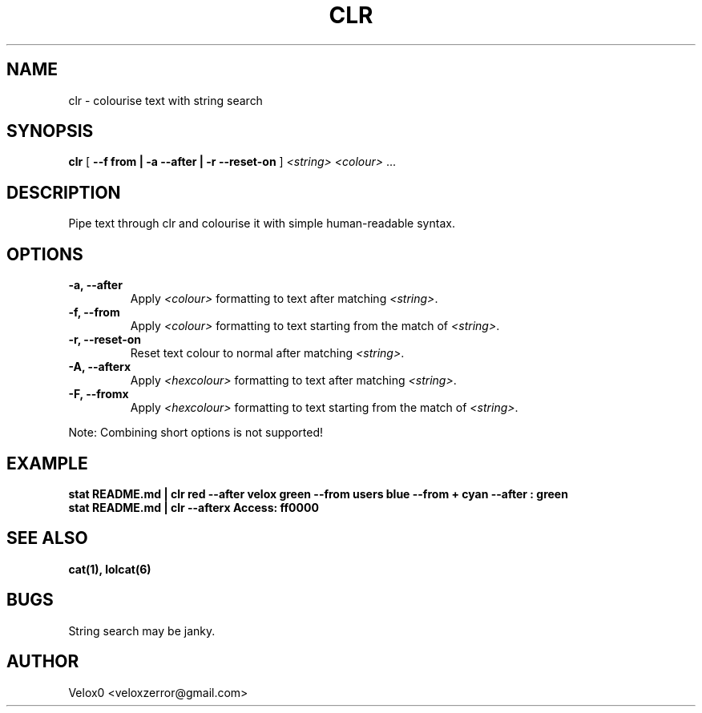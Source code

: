 .TH CLR 6 "24 Feb 2024" "v0.3.1-RED" "Games Manual"

.SH NAME
clr - colourise text with string search

.SH SYNOPSIS
.B clr
[ \fB--f from | -a --after | -r --reset-on\fR ]
\fI<string>\fR \fI<colour>\fR ...

.SH DESCRIPTION
Pipe text through clr and colourise it with simple human-readable syntax.

.SH OPTIONS
.TP
\fB-a, --after\fR
Apply \fI<colour>\fR formatting to text after matching \fI<string>\fR.

.TP
\fB-f, --from\fR
Apply \fI<colour>\fR formatting to text starting from the match of \fI<string>\fR.

.TP
\fB-r, --reset-on\fR
Reset text colour to normal after matching \fI<string>\fR.

.TP
\fB-A, --afterx\fR
Apply \fI<hexcolour>\fR formatting to text after matching \fI<string>\fR.

.TP
\fB-F, --fromx\fR
Apply \fI<hexcolour>\fR formatting to text starting from the match of \fI<string>\fR.

.PP
Note: Combining short options is not supported!

.SH EXAMPLE
.B stat README.md | clr red --after velox green --from users blue --from "+" cyan --after ": " green
.br
.B stat README.md | clr --afterx Access: ff0000

.SH SEE ALSO
.B cat(1), lolcat(6)


.SH BUGS
String search may be janky.

.SH AUTHOR
Velox0 <veloxzerror@gmail.com>

